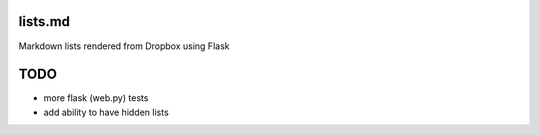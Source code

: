 lists.md
--------

Markdown lists rendered from Dropbox using Flask

TODO
----

- more flask (web.py) tests
- add ability to have hidden lists

